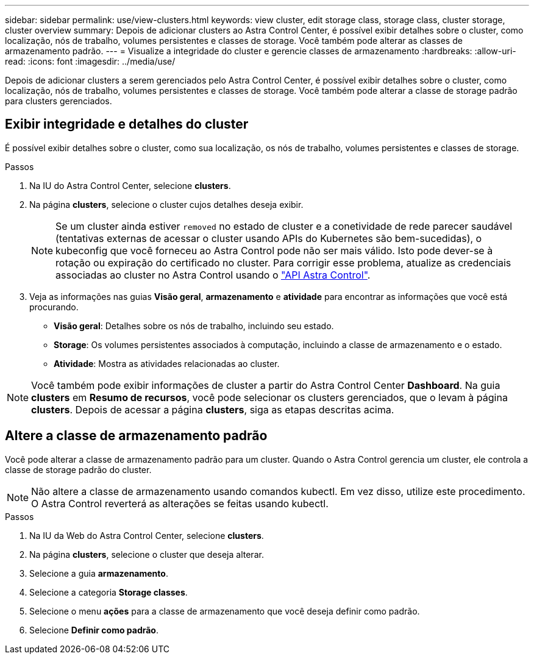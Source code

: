 ---
sidebar: sidebar 
permalink: use/view-clusters.html 
keywords: view cluster, edit storage class, storage class, cluster storage, cluster overview 
summary: Depois de adicionar clusters ao Astra Control Center, é possível exibir detalhes sobre o cluster, como localização, nós de trabalho, volumes persistentes e classes de storage. Você também pode alterar as classes de armazenamento padrão. 
---
= Visualize a integridade do cluster e gerencie classes de armazenamento
:hardbreaks:
:allow-uri-read: 
:icons: font
:imagesdir: ../media/use/


[role="lead"]
Depois de adicionar clusters a serem gerenciados pelo Astra Control Center, é possível exibir detalhes sobre o cluster, como localização, nós de trabalho, volumes persistentes e classes de storage. Você também pode alterar a classe de storage padrão para clusters gerenciados.



== Exibir integridade e detalhes do cluster

É possível exibir detalhes sobre o cluster, como sua localização, os nós de trabalho, volumes persistentes e classes de storage.

.Passos
. Na IU do Astra Control Center, selecione *clusters*.
. Na página *clusters*, selecione o cluster cujos detalhes deseja exibir.
+

NOTE: Se um cluster ainda estiver `removed` no estado de cluster e a conetividade de rede parecer saudável (tentativas externas de acessar o cluster usando APIs do Kubernetes são bem-sucedidas), o kubeconfig que você forneceu ao Astra Control pode não ser mais válido. Isto pode dever-se à rotação ou expiração do certificado no cluster. Para corrigir esse problema, atualize as credenciais associadas ao cluster no Astra Control usando o https://docs.netapp.com/us-en/astra-automation["API Astra Control"].

. Veja as informações nas guias *Visão geral*, *armazenamento* e *atividade* para encontrar as informações que você está procurando.
+
** *Visão geral*: Detalhes sobre os nós de trabalho, incluindo seu estado.
** *Storage*: Os volumes persistentes associados à computação, incluindo a classe de armazenamento e o estado.
** *Atividade*: Mostra as atividades relacionadas ao cluster.





NOTE: Você também pode exibir informações de cluster a partir do Astra Control Center *Dashboard*. Na guia *clusters* em *Resumo de recursos*, você pode selecionar os clusters gerenciados, que o levam à página *clusters*. Depois de acessar a página *clusters*, siga as etapas descritas acima.



== Altere a classe de armazenamento padrão

Você pode alterar a classe de armazenamento padrão para um cluster. Quando o Astra Control gerencia um cluster, ele controla a classe de storage padrão do cluster.


NOTE: Não altere a classe de armazenamento usando comandos kubectl. Em vez disso, utilize este procedimento. O Astra Control reverterá as alterações se feitas usando kubectl.

.Passos
. Na IU da Web do Astra Control Center, selecione *clusters*.
. Na página *clusters*, selecione o cluster que deseja alterar.
. Selecione a guia *armazenamento*.
. Selecione a categoria *Storage classes*.
. Selecione o menu *ações* para a classe de armazenamento que você deseja definir como padrão.
. Selecione *Definir como padrão*.

